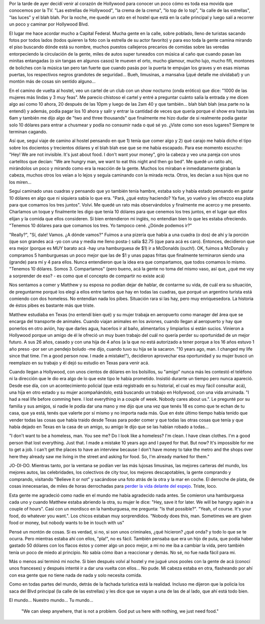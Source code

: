.. link:
.. description:
.. tags: los angeles, viajes
.. date: 2013/05/26 15:41:56
.. title: Historia de una pareja de homeless
.. slug: historia-de-una-pareja-de-homeless

Por la tarde de ayer decidí venir al corazón de Hollywood para conocer
un poco cómo es toda esa movida que conocemos por la TV. "Las estrellas
de Hollywood", "la crema de la crema", "lo top de lo top", "la calle de
las estrellas", "las luces" y el blah blah. Por la noche, me quedé un
rato en el hostel que está en la calle principal y luego salí a recorrer
un poco y caminar por Hollywood Blvd.

El lugar me hace acordar mucho a Capital Federal. Mucha gente en la
calle, sobre poblado, lleno de turistas sacando fotos por todos lados
(todos quieren la foto con la estrella de su actor favorito) y para eso
toda la gente camina mirando el piso buscando dónde está su nombre,
muchos puestos callejeros precarios de comidas sobre las veredas
entorpeciendo la circulación de la gente, miles de autos super tuneados
con música al caño que cuando pasan las minitas entangadas (o sin tangas
en algunos casos) le mueven el orto, mucho glamour, mucho lujo, mucho
fifi, montones de boliches con la música tan pero tan fuerte que cuando
pasás por la puerta te empujan los graves y en esas mismas puertas, los
respectivos negros grandotes de seguridad... Bueh, limusinas, a mansalva
(¡qué detalle me olvidaba!) y un montón más de cosas sin sentido
alguno...

En el camino de vuelta al hostel, veo un cartel de un club con un show
nocturno (onda erótico) que dice: "1000 de las mujeres más lindas y 3
muy feas". Me parecio chistoso el cartel y entré a preguntar cuánto
salía la entrada y me dicen algo así como 10 ahora, 20 después de las
10pm y luego de las 2am 40 y que también... blah blah blah (esa parte no
la entendí) y además, podía pagar los 10 ahora y salir y entrar la
cantidad de veces que quería porque el show era hasta las 6am y también
me dijo algo de "two and three thousands" que finalmente me hizo dudar
de si realmente podía gastar solo 10 dólares para entrar a chusmear y
podía no consumir nada o qué sé yo. ¿Viste como son esos lugares?
Siempre te terminan cagando.

Así que, seguí viaje de camino al hostel pensando en que 1) tenía que
comer algo y 2) qué carajo me había dicho el tipo sobre los docientos y
trecientos dólares y el blah blah ese que se me había escapado. Para ese
momento escucho: "Hey! We are not invisible. It's just about food. I
don't want your money", giro la cabeza y veo una pareja con unos
cartelitos que decían: "We are hungry man, we want to eat this night and
then go bed". Me quedé un ratito ahí, mirándolos un poco y mirando como
era la reacción de la gente. Muchos los miraban e inmediatamente giraban
la cabeza, muchos otros los veían a lo lejos y seguía caminando con la
mirada recta. Otros, les decían a sus hijos que no los miren...

Seguí caminado unas cuadras y pensando que yo también tenía hambre,
estaba solo y había estado pensando en gastar 10 dólares en algo que ni
siquiera sabía lo que era. "Pará, ¿qué estoy haciendo? Ya fue, yo vuelvo
y les ofrezco esa plata para que comamos los tres juntos". Volví. Me
quedé un rato más observándolos y finalmente me acerco y me presento.
Charlamos un toque y finalmente les digo que tenía 10 dólares para que
cenemos los tres juntos, en el lugar que ellos elijan y la comida que
ellos consideren. Si bien entendieron mi inglés, no entendían bien lo
que les estaba ofreciendo. "Tenemos 10 dólares para que comamos los
tres. Yo tampoco cené. ¿Dónde podemos ir?"

"Really?", "Sí, dale! Vamos. ¿A dónde vamos?" Fuimos a una pizería que
había a una cuadra (o dos) de ahí y la porción (que son grandes acá -yo
con una y media me lleno posta-) salía $2.75 (que para acá es caro).
Entonces, decidieron que era mejor (porque es MUY barato acá -hay una
hamburguesa de $1) ir a McDonalds (ouch!). OK, fuimos a McDonals y
compramos 5 hamburguesas un poco mejor que las de $1 y unas papas fritas
que finalmente terminaron siendo una (grande) para mí y 4 para ellos.
Nunca entendieron que la idea era que compartamos, que todos comamos lo
mismo. "Tenemos 10 dólares. Somos 3. Compartamos" (pero bueno, acá la
gente no toma del mismo vaso, así que, ¿qué me voy a sorprender de eso?
- es como que el concepto de compartir no existe acá)

Nos sentamos a comer y Matthew y su esposa no podían dejar de hablar, de
contarme su vida, de cuál era su situación, de preguntarme porqué los
elegí a ellos entre tantos que hay en todas las cuadras, que porqué un
argentino turista está comiendo con dos homeless. No entendían nada los
pibes. Situación rara si las hay, pero muy enriquesedora. La historia de
éstos pibes es bastante más que triste.

Matthew estudiaba en Texas (no entendí bien qué) y su mujer trabaja en
aeropuerto como manager del área que se encarga del transporte de
animales. Cuando viajan animales en los aviones, cuando llegan al
aeropuerto y hay que ponerlos en otro avión, hay que darles agua,
hacerlos ir al baño, alimentarlos y limpiarlos si están sucios. Vinieron
a Hollywood porque un amigo de él le ofreció un muy buen trabajo del
cuál no quería perder su oportunidad de un mejor futuro. A sus 26 años,
casado y con una hija de 4 años (a la que no está autorizado a tener
porque a los 16 años estuvo 1 año preso -por ser un pendejo boludo -me
dijo, cuando tuvo su hija se la sacaron. "10 years ago, man. I changed
my life since that time. I'm a good person now. I made a mistake!"),
decidieron aprovechar esa oportunidad y su mujer buscó un reemplazo en
su trabajo y él dejó su estudio en Texas para venir acá.

Cuando llegan a Hollywood, con unos cientos de dólares en los bolsillos,
su "amigo" nunca más les contestó el teléfono ni la dirección que le dio
era algo de lo que este tipo le había prometido. Insistió durante un
tiempo pero nunca apareció. Desde ese día, con un acontecimiento
policial (que está registrado en su historial, el cual es muy fácil
consultar acá), una hija en otro estado y su mujer acompañándolo, está
buscando un trabajo en Hollywood, con una vida arruinada. "I had a real
life before comming here. I lost everything in a couple of week. Nobody
cares about us.". Le pregunté por su familia y sus amigos, si nadie le
podía dar una mano y me dijo que una vez que tenés 18 es como que te
echan de tu casa, que ya está, tenés que valerte por sí mismo y no
importa nada más. Que en éste último tiempo había tenido que vender
todas las cosas que había traido desde Texas para poder comer y que
todas las otras cosas que tenía y que había dejado en Texas en la casa
de un amigo, su amigo le dijo que se las habían robado a todas...

"I don't want to be a homeless, man. You see me? Do I look like a
homeless? I'm clean. I have clean clothes. I'm a good person that lost
everything. Just that. I made a mistake 10 years ago and I payed for
that. But now? It's impossible for me to get a job. I can't get the
places to have an interview because I don't have money to take the metro
and the shops over here they already saw me living in the street and
asking for food. So, I'm already marked for them."

JO-DI-DO. Mientras tanto, por la ventana se podían ver las más lujosas
limusinas, las mejores carteras del mundo, los mejores autos, las
celebridades, los colectivos de city tour, los mejores descapotables, la
gente comprando y comprando, visitando "Believe it or not" y sacándose
una foto atrás de la otra y la mar en coche. El derroche de plata, de
cosas innecesarias, de miles de horas derrochadas para `perder la vida
delante del
espejo <http://humitos.wordpress.com/2013/05/25/que-no-se-te-pase-la-vida-mirandote-al-espejo/>`__.
Triste, loco.

Esta gente me agradeció como nadie en el mundo me había agradecido nada
antes. Se comieron una hamburguesa cada uno y cuando Matthew estaba
abriendo la otra, su mujer le dice: "Hey, save it for later. We will be
hangry again in a couple of hours". Casi con un mordisco en la
hamburguesa, me pregunta: "Is that possible?". "Yeah, of course. It's
your food, do whatever you want.". Los chicos estaban muy sorprendidos.
"Nobody does this, man. Sometimes we are given food or money, but nobody
wants to be in touch with us"

Pensé un montón de cosas. Si es verdad, si no, si son unos criminales,
¿qué hicieron? ¿qué onda? y todo lo que se te ocurra. Pero mientras
estaba ahí con ellos, "pla!", no es fácil. También pensaba que era un
hijo de puta, que podía haber gastado 50 dólares con los flacos éstos y
comer algo un poco mejor, a mi no me iba a cambiar la vida, pero también
tenía un poco de miedo al principio. No sabía cómo iban a reaccionar y
demás. No sé, no fue nada fácil para mi.

Más o menos así terminó mi noche. Si bien después volví al hostel y me
jugué unos pooles con la gente de acá (conocí unos franceses) y después
intenté ir a dar una vuelta con ellos... No pude. Mi cabeza estaba en
otra, flasheando por ahí con esa gente que no tiene nada de nada y solo
necesita comida.

Como en todas partes del mundo, detrás de la fachada turística está la
realidad. Incluso me dijeron que la policía los saca del Blvd principal
(la calle de las estrellas) y les dice que se vayan a una de las de al
lado, que ahí está todo bien.

El mundo... Nuestro mundo... Tu mundo...

    "We can sleep anywhere, that is not a problem. God put us here with
    nothing, we just need food."
